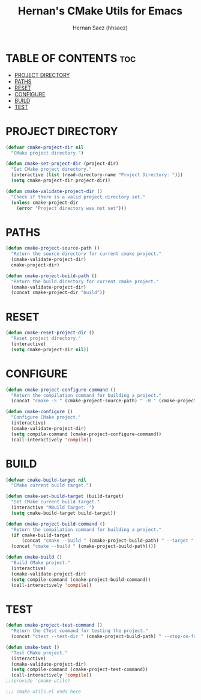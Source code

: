 #+TITLE: Hernan's CMake Utils for Emacs
#+AUTHOR: Hernan Saez (hhsaez)
#+DESCRIPTION: Provides utilities for configuring, building and testing CMake projects
#+STARTUP: showeverything
#+OPTIONS: toc:4

* TABLE OF CONTENTS :toc:
- [[#project-directory][PROJECT DIRECTORY]]
- [[#paths][PATHS]]
- [[#reset][RESET]]
- [[#configure][CONFIGURE]]
- [[#build][BUILD]]
- [[#test][TEST]]

* PROJECT DIRECTORY

#+BEGIN_SRC emacs-lisp
  (defvar cmake-project-dir nil
    "CMake project directory.")

  (defun cmake-set-project-dir (project-dir)
    "Set CMake project directory."
    (interactive (list (read-directory-name "Project Directory: ")))
    (setq cmake-project-dir project-dir))

  (defun cmake-validate-project-dir ()
    "Check if there is a valid project directory set."
    (unless cmake-project-dir
      (error "Project directory was not set")))
#+END_SRC

* PATHS

#+BEGIN_SRC emacs-lisp
  (defun cmake-project-source-path ()
    "Return the source directory for current cmake project."
    (cmake-validate-project-dir)
    cmake-project-dir)

  (defun cmake-project-build-path ()
    "Return the build directory for current cmake project."
    (cmake-validate-project-dir)
    (concat cmake-project-dir "build"))
#+END_SRC

* RESET

#+BEGIN_SRC emacs-lisp
  (defun cmake-reset-project-dir ()
    "Reset project directory."
    (interactive)
    (setq cmake-project-dir nil))

#+END_SRC

* CONFIGURE

#+BEGIN_SRC emacs-lisp
  (defun cmake-project-configure-command ()
    "Return the compilation command for building a project."
    (concat "cmake -S " (cmake-project-source-path) " -B " (cmake-project-build-path)))

  (defun cmake-configure ()
    "Configure CMake project."
    (interactive)
    (cmake-validate-project-dir)
    (setq compile-command (cmake-project-configure-command))
    (call-interactively 'compile))
#+END_SRC

* BUILD

#+BEGIN_SRC emacs-lisp
  (defvar cmake-build-target nil
    "CMake current build target.")

  (defun cmake-set-build-target (build-target)
    "Set CMake current build target."
    (interactive "MBuild Target: ")
    (setq cmake-build-target build-target))

  (defun cmake-project-build-command ()
    "Return the compilation command for building a project."
    (if cmake-build-target
        (concat "cmake --build " (cmake-project-build-path) " --target " cmake-build-target)
    (concat "cmake --build " (cmake-project-build-path))))

  (defun cmake-build ()
    "Build CMake project."
    (interactive)
    (cmake-validate-project-dir)
    (setq compile-command (cmake-project-build-command))
    (call-interactively 'compile))
#+END_SRC

* TEST

#+BEGIN_SRC emacs-lisp
  (defun cmake-project-test-command ()
    "Return the CTest command for testing the project."
    (concat "ctest --test-dir " (cmake-project-build-path) " --stop-on-failure --output-on-failure"))

  (defun cmake-test ()
    "Test CMake project."
    (interactive)
    (cmake-validate-project-dir)
    (setq compile-command (cmake-project-test-command))
    (call-interactively 'compile))
  ;;(provide 'cmake-utils)

  ;;; cmake-utils.el ends here
#+END_SRC
